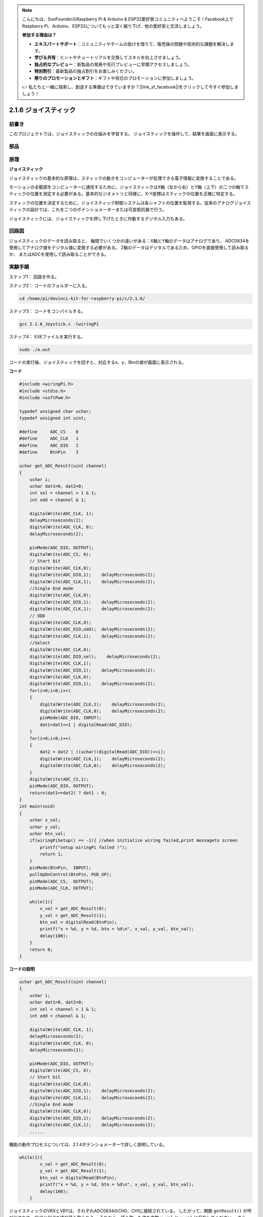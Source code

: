 .. note::

    こんにちは、SunFounderのRaspberry Pi & Arduino & ESP32愛好家コミュニティへようこそ！Facebook上でRaspberry Pi、Arduino、ESP32についてもっと深く掘り下げ、他の愛好家と交流しましょう。

    **参加する理由は？**

    - **エキスパートサポート**：コミュニティやチームの助けを借りて、販売後の問題や技術的な課題を解決します。
    - **学び＆共有**：ヒントやチュートリアルを交換してスキルを向上させましょう。
    - **独占的なプレビュー**：新製品の発表や先行プレビューに早期アクセスしましょう。
    - **特別割引**：最新製品の独占割引をお楽しみください。
    - **祭りのプロモーションとギフト**：ギフトや祝日のプロモーションに参加しましょう。

    👉 私たちと一緒に探索し、創造する準備はできていますか？[|link_sf_facebook|]をクリックして今すぐ参加しましょう！

2.1.6 ジョイスティック
======================


前書き
------------

このプロジェクトでは、ジョイスティックの仕組みを学習する。
ジョイスティックを操作して、結果を画面に表示する。

部品
----------

.. image:: ../img/image317.png


原理
---------

**ジョイスティック**

ジョイスティックの基本的な原理は、スティックの動きをコンピューターが処理できる電子情報に変換することである。

モーションの全範囲をコンピューターに通信するために、ジョイスティックはX軸（左から右）とY軸（上下）の二つの軸でスティックの位置を測定する必要がある。基本的なジオメトリと同様に、X-Y座標はスティックの位置を正確に特定する。

スティックの位置を決定するために、ジョイスティック制御システムは各シャフトの位置を監視する。従来のアナログジョイスティックの設計では、これを二つのポテンショメーターまたは可変抵抗器で行う。

ジョイスティックには、ジョイスティックを押し下げたときに作動するデジタル入力もある。

.. image:: ../img/image318.png

回路図
-----------------

ジョイスティックのデータを読み取ると、
軸間でいくつかの違いがある：X軸とY軸のデータはアナログであり、
ADC0834を使用してアナログ値をデジタル値に変換する必要がある。
Z軸のデータはデジタルであるため、GPIOを直接使用して読み取るか、
またはADCを使用して読み取ることができる。

.. image:: ../img/image319.png


.. image:: ../img/image320.png


実験手順
-----------------------

ステップ1： 回路を作る。

.. image:: ../img/image193.png
    :width: 800


ステップ2： コードのフォルダーに入る。

.. raw:: html

   <run></run>

.. code-block::

    cd /home/pi/davinci-kit-for-raspberry-pi/c/2.1.6/

ステップ3： コードをコンパイルする。

.. raw:: html

   <run></run>

.. code-block::

    gcc 2.1.6_Joystick.c -lwiringPi

ステップ4： EXEファイルを実行する。

.. raw:: html

   <run></run>

.. code-block::

    sudo ./a.out

コードの実行後、ジョイスティックを回すと、対応するx、y、Btnの値が画面に表示される。

**コード**

.. code-block:: c

    #include <wiringPi.h>
    #include <stdio.h>
    #include <softPwm.h>

    typedef unsigned char uchar;
    typedef unsigned int uint;

    #define     ADC_CS    0
    #define     ADC_CLK   1
    #define     ADC_DIO   2
    #define     BtnPin    3

    uchar get_ADC_Result(uint channel)
    {
        uchar i;
        uchar dat1=0, dat2=0;
        int sel = channel > 1 & 1;
        int odd = channel & 1;

        digitalWrite(ADC_CLK, 1);
        delayMicroseconds(2);
        digitalWrite(ADC_CLK, 0);
        delayMicroseconds(2);

        pinMode(ADC_DIO, OUTPUT);
        digitalWrite(ADC_CS, 0);
        // Start bit
        digitalWrite(ADC_CLK,0);
        digitalWrite(ADC_DIO,1);    delayMicroseconds(2);
        digitalWrite(ADC_CLK,1);    delayMicroseconds(2);
        //Single End mode
        digitalWrite(ADC_CLK,0);
        digitalWrite(ADC_DIO,1);    delayMicroseconds(2);
        digitalWrite(ADC_CLK,1);    delayMicroseconds(2);
        // ODD
        digitalWrite(ADC_CLK,0);
        digitalWrite(ADC_DIO,odd);  delayMicroseconds(2);
        digitalWrite(ADC_CLK,1);    delayMicroseconds(2);
        //Select
        digitalWrite(ADC_CLK,0);
        digitalWrite(ADC_DIO,sel);    delayMicroseconds(2);
        digitalWrite(ADC_CLK,1);
        digitalWrite(ADC_DIO,1);    delayMicroseconds(2);
        digitalWrite(ADC_CLK,0);
        digitalWrite(ADC_DIO,1);    delayMicroseconds(2);
        for(i=0;i<8;i++)
        {
            digitalWrite(ADC_CLK,1);    delayMicroseconds(2);
            digitalWrite(ADC_CLK,0);    delayMicroseconds(2);
            pinMode(ADC_DIO, INPUT);
            dat1=dat1<<1 | digitalRead(ADC_DIO);
        }
        for(i=0;i<8;i++)
        {
            dat2 = dat2 | ((uchar)(digitalRead(ADC_DIO))<<i);
            digitalWrite(ADC_CLK,1);    delayMicroseconds(2);
            digitalWrite(ADC_CLK,0);    delayMicroseconds(2);
        }
        digitalWrite(ADC_CS,1);
        pinMode(ADC_DIO, OUTPUT);
        return(dat1==dat2) ? dat1 : 0;
    }
    int main(void)
    {
        uchar x_val;
        uchar y_val;
        uchar btn_val;
        if(wiringPiSetup() == -1){ //when initialize wiring failed,print messageto screen
            printf("setup wiringPi failed !");
            return 1;
        }
        pinMode(BtnPin,  INPUT);
        pullUpDnControl(BtnPin, PUD_UP);
        pinMode(ADC_CS,  OUTPUT);
        pinMode(ADC_CLK, OUTPUT);

        while(1){
            x_val = get_ADC_Result(0);
            y_val = get_ADC_Result(1);
            btn_val = digitalRead(BtnPin);
            printf("x = %d, y = %d, btn = %d\n", x_val, y_val, btn_val);
            delay(100);
        }
        return 0;
    }

**コードの説明**

.. code-block:: c

    uchar get_ADC_Result(uint channel)
    {
        uchar i;
        uchar dat1=0, dat2=0;
        int sel = channel > 1 & 1;
        int odd = channel & 1;
        
        digitalWrite(ADC_CLK, 1);
        delayMicroseconds(2);
        digitalWrite(ADC_CLK, 0);
        delayMicroseconds(2);

        pinMode(ADC_DIO, OUTPUT);
        digitalWrite(ADC_CS, 0);
        // Start bit
        digitalWrite(ADC_CLK,0);
        digitalWrite(ADC_DIO,1);    delayMicroseconds(2);
        digitalWrite(ADC_CLK,1);    delayMicroseconds(2);
        //Single End mode
        digitalWrite(ADC_CLK,0);
        digitalWrite(ADC_DIO,1);    delayMicroseconds(2);
        digitalWrite(ADC_CLK,1);    delayMicroseconds(2);
        ......

機能の動作プロセスについては、2.1.4ポテンショメーターで詳しく説明している。

.. code-block:: c

    while(1){
            x_val = get_ADC_Result(0);
            y_val = get_ADC_Result(1);
            btn_val = digitalRead(BtnPin);
            printf("x = %d, y = %d, btn = %d\n", x_val, y_val, btn_val);
            delay(100);
        }

ジョイスティックのVRXとVRYは、それぞれADC0834のCH0、CH1に接続されている。
したがって、関数 ``getResult()`` が呼び出されて、CH0とCH1の値が読み取られる。
それから、読み取った値を変数 ``x_val`` と ``y_val`` に保存してください。
さらに、ジョイスティックのSWの値を読み取り、変数 ``Btn_val`` に保存する。
最後に、 ``x_val`` 、 ``y_val`` 、と ``Btn_val`` の値は ``print()`` 関数で出力される。
